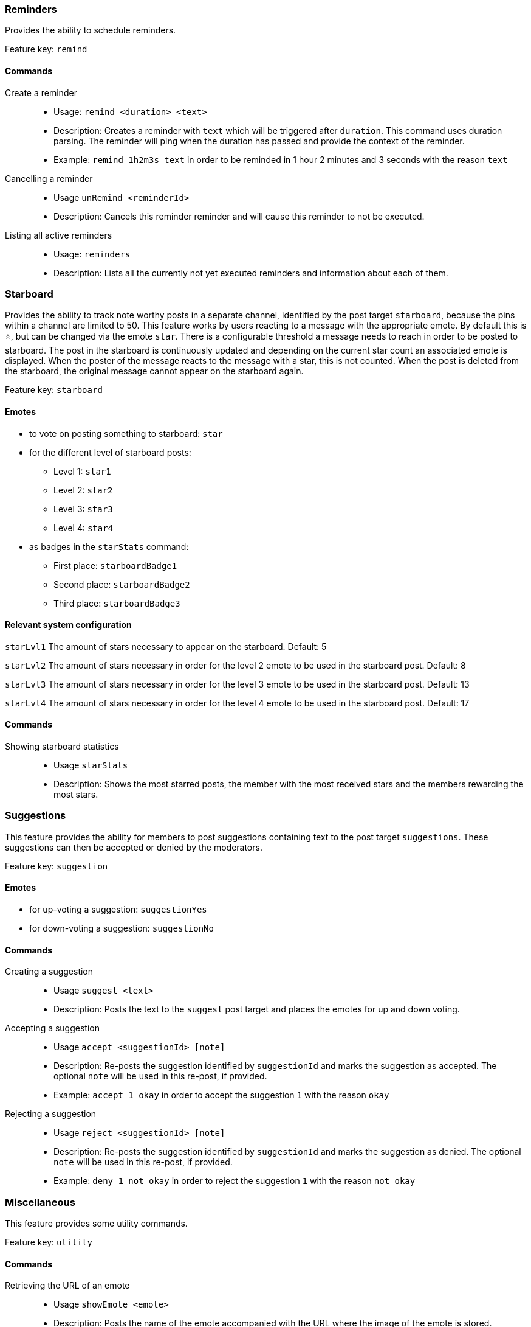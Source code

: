 === Reminders

Provides the ability to schedule reminders.

Feature key: `remind`

==== Commands
Create a reminder::
* Usage: `remind <duration> <text>`
* Description: Creates a reminder with `text` which will be triggered after `duration`. This command uses duration parsing. The reminder will ping when the duration has passed and provide
the context of the reminder.
* Example: `remind 1h2m3s text` in order to be reminded in 1 hour 2 minutes and 3 seconds with the reason `text`
Cancelling a reminder::
* Usage `unRemind <reminderId>`
* Description: Cancels this reminder reminder and will cause this reminder to not be executed.
Listing all active reminders::
* Usage: `reminders`
* Description: Lists all the currently not yet executed reminders and information about each of them.


=== Starboard

Provides the ability to track note worthy posts in a separate channel, identified by the post target `starboard`, because the pins within a channel are limited to 50.
This feature works by users reacting to a message with the appropriate emote. By default this is `&#11088;`, but can be changed via the emote `star`.
There is a configurable threshold a message needs to reach in order to be posted to starboard.
The post in the starboard is continuously updated and depending on the current star count an associated emote is displayed.
When the poster of the message reacts to the message with a star, this is not counted. When the post is deleted from the starboard, the original message cannot appear on the starboard again.

Feature key: `starboard`

==== Emotes
* to vote on posting something to starboard: `star`
*  for the different level of starboard posts:
** Level 1: `star1`
** Level 2: `star2`
** Level 3: `star3`
** Level 4: `star4`
* as badges in the `starStats` command:
** First place: `starboardBadge1`
** Second place: `starboardBadge2`
** Third place: `starboardBadge3`

==== Relevant system configuration
`starLvl1` The amount of stars necessary to appear on the starboard. Default: 5

`starLvl2` The amount of stars necessary in order for the level 2 emote to be used in the starboard post. Default: 8

`starLvl3` The amount of stars necessary in order for the level 3 emote to be used in the starboard post. Default: 13

`starLvl4` The amount of stars necessary in order for the level 4 emote to be used in the starboard post. Default: 17

==== Commands
Showing starboard statistics::
* Usage `starStats`
* Description: Shows the most starred posts, the member with the most received stars and the members rewarding the most stars.

=== Suggestions

This feature provides the ability for members to post suggestions containing text to the post target `suggestions`. These suggestions can then be accepted or denied by the moderators.

Feature key: `suggestion`

==== Emotes
* for up-voting a suggestion: `suggestionYes`
* for down-voting a suggestion: `suggestionNo`

==== Commands
Creating a suggestion::
* Usage `suggest <text>`
* Description: Posts the text to the `suggest` post target and places the emotes for up and down voting.
Accepting a suggestion::
* Usage `accept <suggestionId> [note]`
* Description: Re-posts the suggestion identified by `suggestionId` and marks the suggestion as accepted. The optional `note` will be used in this re-post, if provided.
* Example: `accept 1 okay` in order to accept the suggestion `1` with the reason `okay`
Rejecting a suggestion::
* Usage `reject <suggestionId> [note]`
* Description: Re-posts the suggestion identified by `suggestionId` and marks the suggestion as denied. The optional `note` will be used in this re-post, if provided.
* Example: `deny 1 not okay` in order to reject the suggestion `1` with the reason `not okay`

=== Miscellaneous

This feature provides some utility commands.

Feature key: `utility`

==== Commands
Retrieving the URL of an emote::
* Usage `showEmote <emote>`
* Description: Posts the name of the emote accompanied with the URL where the image of the emote is stored.

Displaying the avatar or a member::
* Usage: `showAvatar [member]`
* Description: Displays the avatar of the given member accompanied with a URL to access it directly. If no member is provided, the member executing will be used.

Displaying information about members::
* Usage: `userInfo [member]`
* Description: Displays information about a member including: username, ID, activity, nickname (if any), date joined the server and date registered on discord.

Displaying information about server::
* Usage: `serverInfo`
* Description: Displays information about the server including: ID, server name, owner, member count, creation date, role count, server features and custom emotes of the server.

=== Link embeds

==== Emotes
* to remove the embed of a link: `removeEmbed`

This feature enables the automatic embedding of messages containing a message link.
If a message contains a link to a discord message this will create an embed containing the the message content. This supports image attachments, but not videos or files.
A reaction is placed on the embedded message which can be used to delete this embed. Only the original author and the person creating the embed can delete the embed this way.

Feature key: `link_embeds`